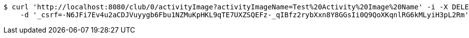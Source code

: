 [source,bash]
----
$ curl 'http://localhost:8080/club/0/activityImage?activityImageName=Test%20Activity%20Image%20Name' -i -X DELETE \
    -d '_csrf=-N6JFi7Ev4u2aCDJVuyygb6Fbu1NZMuKpHKL9qTE7UXZSQEFz-_qIBfz2rybXxn8Y8GGsIi0Q9QoXKqnlRG6kMLyiH3pL2Rm'
----